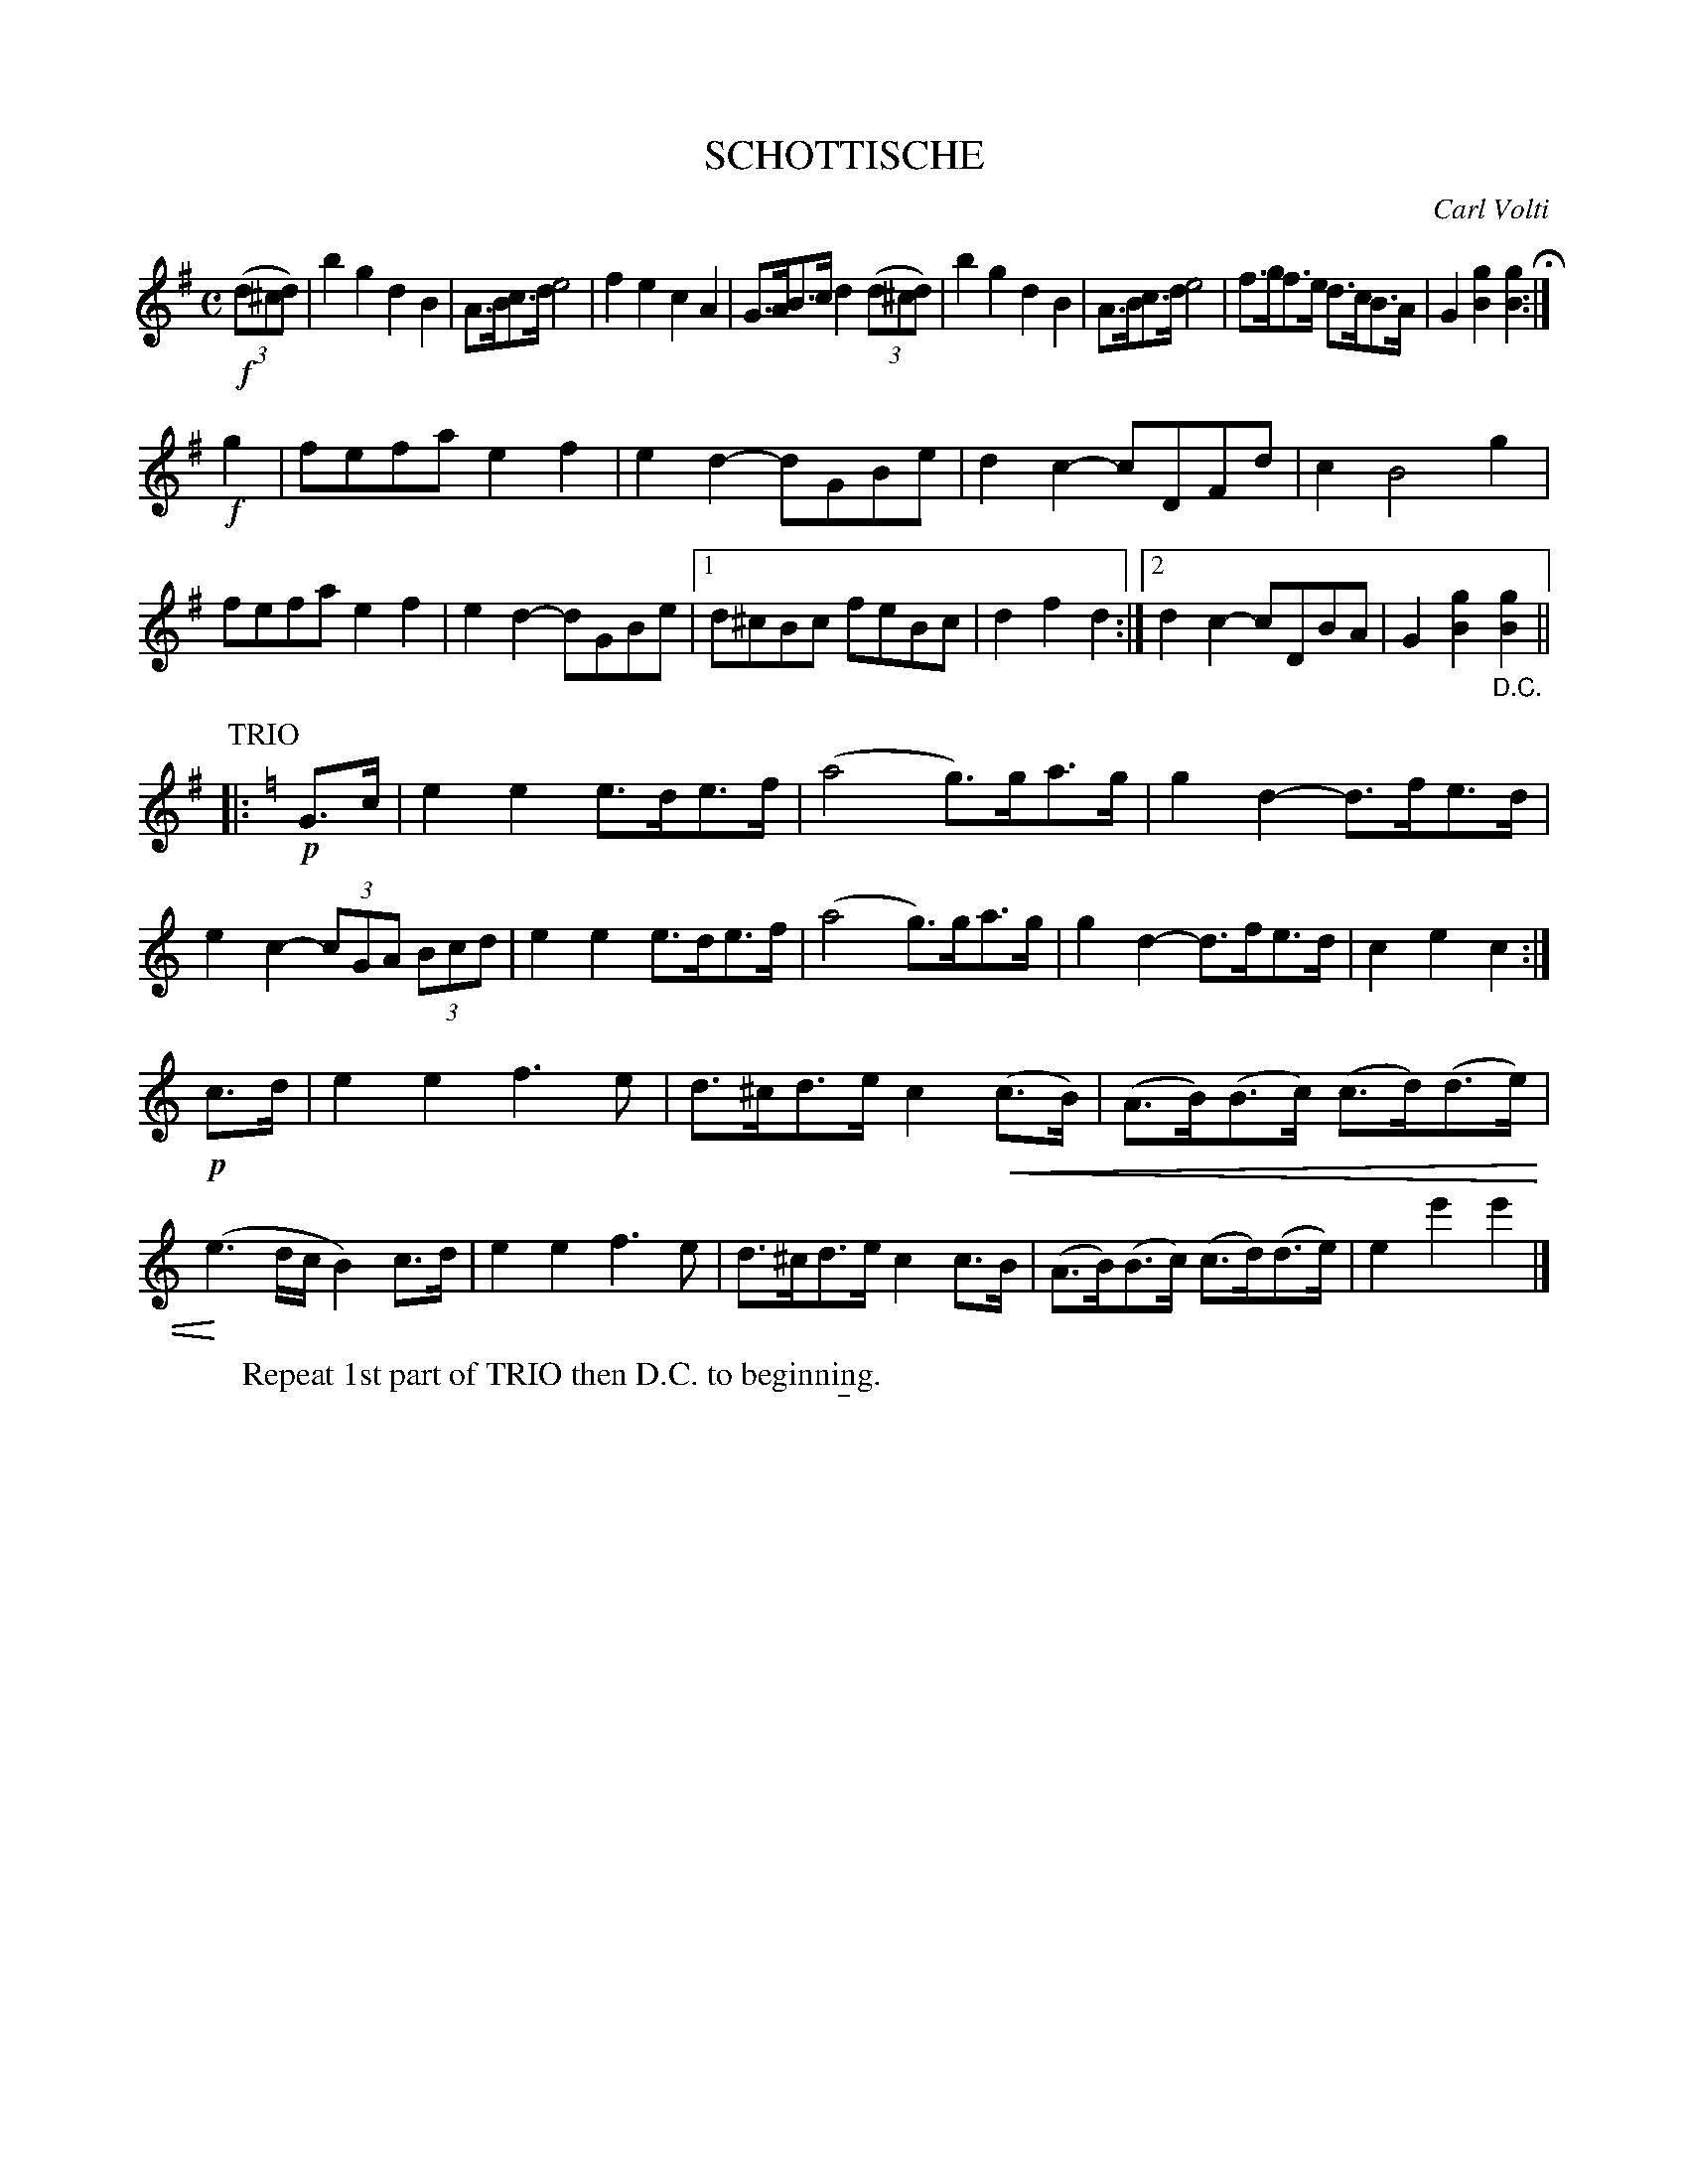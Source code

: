 X: 2445
T: SCHOTTISCHE
C: Carl Volti
R: shottish
N: This is version 2, for ABC software that understands crescendo symbols.
U: p=!crescendo(!
U: P=!crescendo)!
B: Kerr's v.2 p.51 #445
Z: 2016 John Chambers <jc:trillian.mit.edu>
M: C
L: 1/8
K: G
!f!(3(d^cd) |\
b2g2 d2B2 | A>Bc>d e4 |\
f2e2 c2A2 | G>AB>c d2 (3(d^cd) |\
b2g2 d2B2 | A>Bc>d e4 |\
f>gf>e d>cB>A | G2[g2B2] [g2B2] H:|
!f!g2 |\
fefa e2f2 | e2d2- dGBe |\
d2c2- cDFd | c2 B4 g2 |\
fefa e2f2 | e2d2- dGBe |\
[1 d^cBc feBc | d2f2d2 :|\
[2 d2c2- cDBA | G2[g2B2] "_D.C."[g2B2] ||
P: TRIO
K: C
|: !p!G>c |\
e2e2 e>de>f | (a4 g)>ga>g |\
g2d2- d>fe>d | e2c2- (3cGA (3Bcd |\
e2e2 e>de>f | (a4 g)>ga>g |\
g2d2- d>fe>d | c2e2c2 :|
!p!c>d |\
e2e2 f3e | d>^cd>e c2 p(c>B) |\
(A>B)(B>c) (c>d)(d>e) | P(e3d/c/ B2)c>d |\
e2e2 f3e | d>^cd>e c2c>B |\
(A>B)(B>c) (c>d)(d>e) | e2e'2e'2 |]
%
W: Repeat 1st part of TRIO then D.C. to beginning.
%
% %begintext align
% % Repeat 1st part of TRIO then D.C. to beginning.
% %endtext
%%sep 5 1 5

